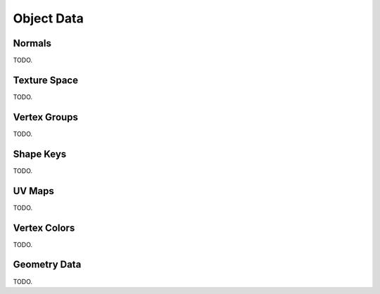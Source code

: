 
***********
Object Data
***********

Normals
=======

TODO.


Texture Space
=============

TODO.


Vertex Groups
=============

TODO.


Shape Keys
==========

TODO.


UV Maps
=======

TODO.


Vertex Colors
=============

TODO.


Geometry Data
=============

TODO.
